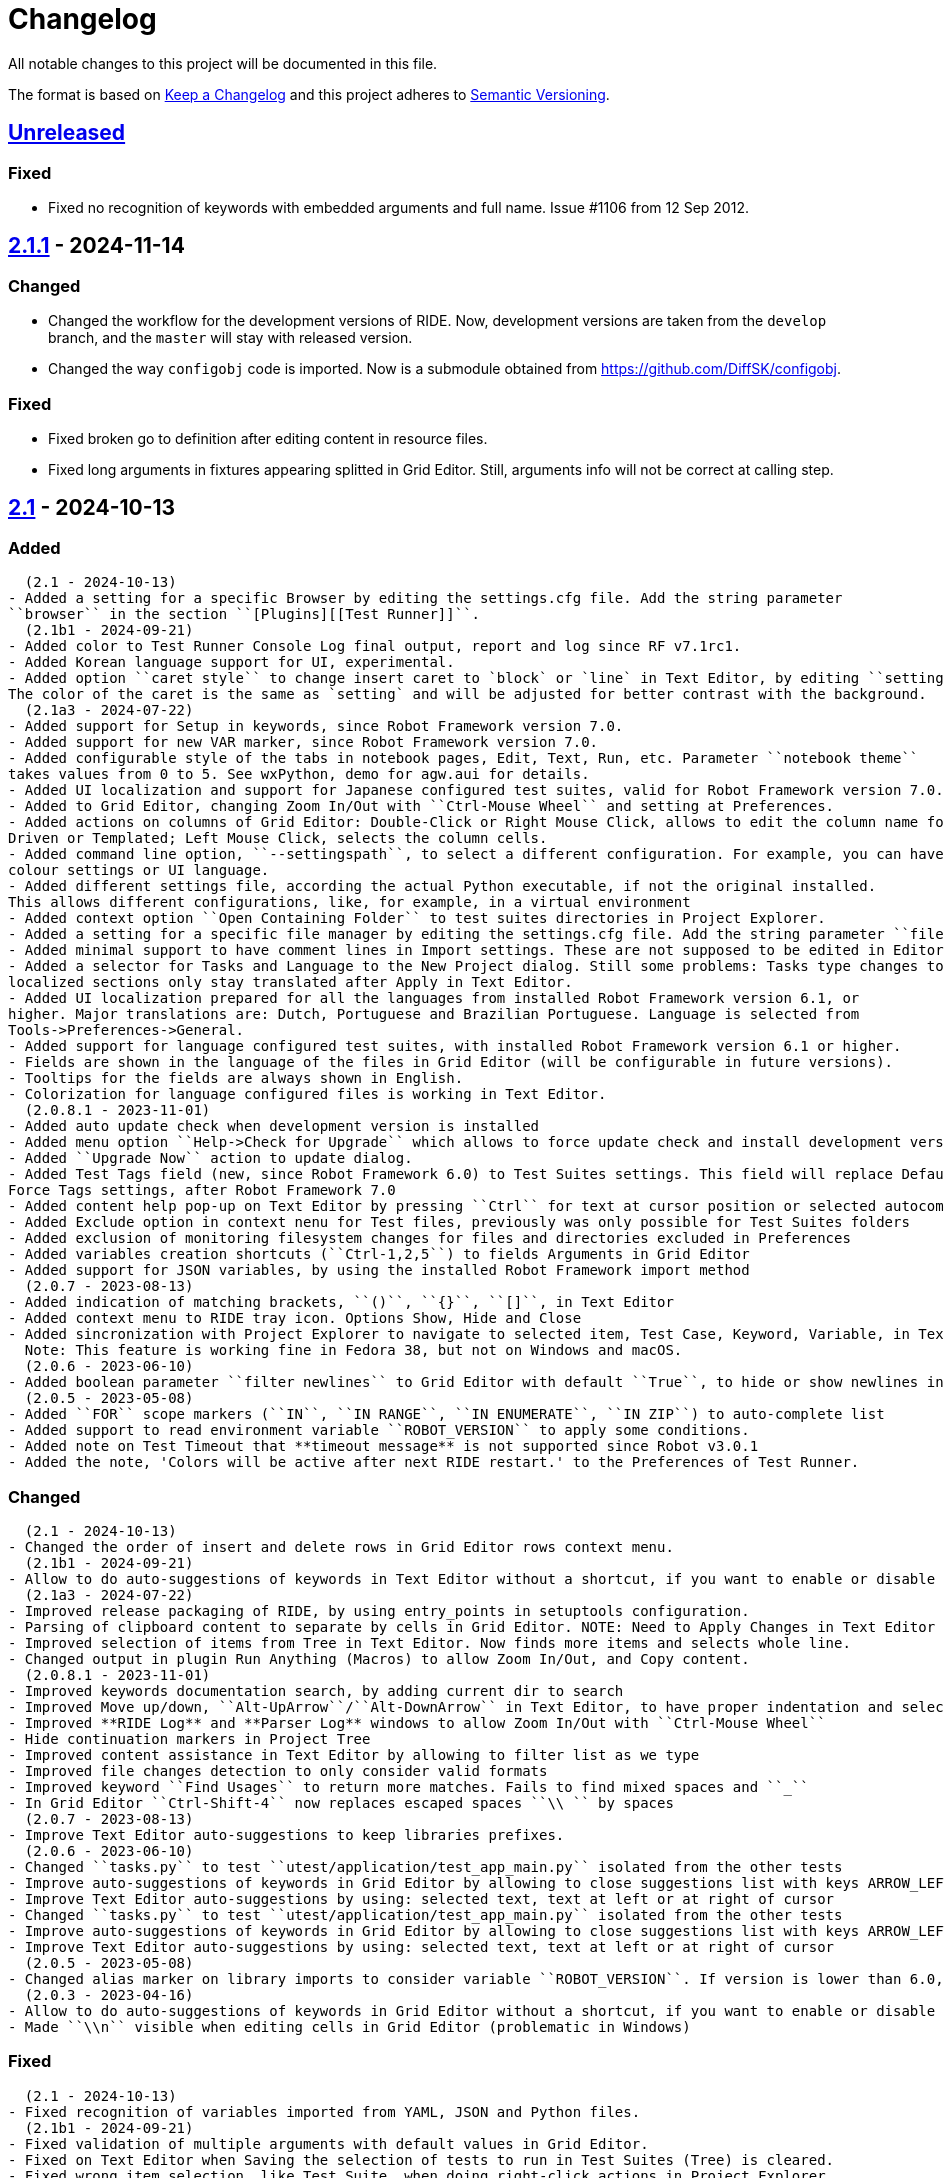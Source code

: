= Changelog
ifdef::env-github[:outfilesuffix: .adoc]

All notable changes to this project will be documented in this file.

The format is based on http://keepachangelog.com/en/1.0.0/[Keep a Changelog]
and this project adheres to http://semver.org/spec/v2.0.0.html[Semantic Versioning].

== https://github.com/robotframework/RIDE[Unreleased]

=== Fixed

- Fixed no recognition of keywords with embedded arguments and full name. Issue #1106 from 12 Sep 2012.

== https://github.com/robotframework/RIDE/blob/master/doc/releasenotes/ride-2.1.1.rst[2.1.1] - 2024-11-14

=== Changed

- Changed the workflow for the development versions of RIDE. Now, development versions are taken from the ``develop`` branch, and the ``master`` will stay with released version.
- Changed the way ``configobj`` code is imported. Now is a submodule obtained from https://github.com/DiffSK/configobj.

=== Fixed

- Fixed broken go to definition after editing content in resource files.

- Fixed long arguments in fixtures appearing splitted in Grid Editor. Still, arguments info will not be correct at calling step.

== https://github.com/robotframework/RIDE/blob/master/doc/releasenotes/ride-2.1.rst[2.1] - 2024-10-13

=== Added
  (2.1 - 2024-10-13)
- Added a setting for a specific Browser by editing the settings.cfg file. Add the string parameter
``browser`` in the section ``[Plugins][[Test Runner]]``.
  (2.1b1 - 2024-09-21)
- Added color to Test Runner Console Log final output, report and log since RF v7.1rc1.
- Added Korean language support for UI, experimental.
- Added option ``caret style`` to change insert caret to `block` or `line` in Text Editor, by editing ``settings.cfg``.
The color of the caret is the same as `setting` and will be adjusted for better contrast with the background.
  (2.1a3 - 2024-07-22)
- Added support for Setup in keywords, since Robot Framework version 7.0.
- Added support for new VAR marker, since Robot Framework version 7.0.
- Added configurable style of the tabs in notebook pages, Edit, Text, Run, etc. Parameter ``notebook theme``
takes values from 0 to 5. See wxPython, demo for agw.aui for details.
- Added UI localization and support for Japanese configured test suites, valid for Robot Framework version 7.0.1 or higher.
- Added to Grid Editor, changing Zoom In/Out with ``Ctrl-Mouse Wheel`` and setting at Preferences.
- Added actions on columns of Grid Editor: Double-Click or Right Mouse Click, allows to edit the column name for Data
Driven or Templated; Left Mouse Click, selects the column cells.
- Added command line option, ``--settingspath``, to select a different configuration. For example, you can have different
colour settings or UI language.
- Added different settings file, according the actual Python executable, if not the original installed.
This allows different configurations, like, for example, in a virtual environment
- Added context option ``Open Containing Folder`` to test suites directories in Project Explorer.
- Added a setting for a specific file manager by editing the settings.cfg file. Add the string parameter ``file manager`` in the section ``[General]``.
- Added minimal support to have comment lines in Import settings. These are not supposed to be edited in Editor, and new lines are added at Text Editor.
- Added a selector for Tasks and Language to the New Project dialog. Still some problems: Tasks type changes to Tests,
localized sections only stay translated after Apply in Text Editor.
- Added UI localization prepared for all the languages from installed Robot Framework version 6.1, or
higher. Major translations are: Dutch, Portuguese and Brazilian Portuguese. Language is selected from
Tools->Preferences->General.
- Added support for language configured test suites, with installed Robot Framework version 6.1 or higher.
- Fields are shown in the language of the files in Grid Editor (will be configurable in future versions).
- Tooltips for the fields are always shown in English.
- Colorization for language configured files is working in Text Editor.
  (2.0.8.1 - 2023-11-01)
- Added auto update check when development version is installed
- Added menu option ``Help->Check for Upgrade`` which allows to force update check and install development version
- Added ``Upgrade Now`` action to update dialog.
- Added Test Tags field (new, since Robot Framework 6.0) to Test Suites settings. This field will replace Default and
Force Tags settings, after Robot Framework 7.0
- Added content help pop-up on Text Editor by pressing ``Ctrl`` for text at cursor position or selected autocomplete list item
- Added Exclude option in context nenu for Test files, previously was only possible for Test Suites folders
- Added exclusion of monitoring filesystem changes for files and directories excluded in Preferences
- Added variables creation shortcuts (``Ctrl-1,2,5``) to fields Arguments in Grid Editor
- Added support for JSON variables, by using the installed Robot Framework import method
  (2.0.7 - 2023-08-13)
- Added indication of matching brackets, ``()``, ``{}``, ``[]``, in Text Editor
- Added context menu to RIDE tray icon. Options Show, Hide and Close
- Added sincronization with Project Explorer to navigate to selected item, Test Case, Keyword, Variable, in Text Editor
  Note: This feature is working fine in Fedora 38, but not on Windows and macOS.
  (2.0.6 - 2023-06-10)
- Added boolean parameter ``filter newlines`` to Grid Editor with default ``True``, to hide or show newlines in cells
  (2.0.5 - 2023-05-08)
- Added ``FOR`` scope markers (``IN``, ``IN RANGE``, ``IN ENUMERATE``, ``IN ZIP``) to auto-complete list
- Added support to read environment variable ``ROBOT_VERSION`` to apply some conditions.
- Added note on Test Timeout that **timeout message** is not supported since Robot v3.0.1
- Added the note, 'Colors will be active after next RIDE restart.' to the Preferences of Test Runner.

=== Changed
  (2.1 - 2024-10-13)
- Changed the order of insert and delete rows in Grid Editor rows context menu.
  (2.1b1 - 2024-09-21)
- Allow to do auto-suggestions of keywords in Text Editor without a shortcut, if you want to enable or disable this feature you can config in `Tools -> Preferences -> Text Editor -> Enable auto suggestions`.
  (2.1a3 - 2024-07-22)
- Improved release packaging of RIDE, by using entry_points in setuptools configuration.
- Parsing of clipboard content to separate by cells in Grid Editor. NOTE: Need to Apply Changes in Text Editor to be effective.
- Improved selection of items from Tree in Text Editor. Now finds more items and selects whole line.
- Changed output in plugin Run Anything (Macros) to allow Zoom In/Out, and Copy content.
  (2.0.8.1 - 2023-11-01)
- Improved keywords documentation search, by adding current dir to search
- Improved Move up/down, ``Alt-UpArrow``/``Alt-DownArrow`` in Text Editor, to have proper indentation and selection
- Improved **RIDE Log** and **Parser Log** windows to allow Zoom In/Out with ``Ctrl-Mouse Wheel``
- Hide continuation markers in Project Tree
- Improved content assistance in Text Editor by allowing to filter list as we type
- Improved file changes detection to only consider valid formats
- Improved keyword ``Find Usages`` to return more matches. Fails to find mixed spaces and ``_``
- In Grid Editor ``Ctrl-Shift-4`` now replaces escaped spaces ``\\ `` by spaces
  (2.0.7 - 2023-08-13)
- Improve Text Editor auto-suggestions to keep libraries prefixes.
  (2.0.6 - 2023-06-10)
- Changed ``tasks.py`` to test ``utest/application/test_app_main.py`` isolated from the other tests
- Improve auto-suggestions of keywords in Grid Editor by allowing to close suggestions list with keys ARROW_LEFT or ARROW_RIGHT
- Improve Text Editor auto-suggestions by using: selected text, text at left or at right of cursor
- Changed ``tasks.py`` to test ``utest/application/test_app_main.py`` isolated from the other tests
- Improve auto-suggestions of keywords in Grid Editor by allowing to close suggestions list with keys ARROW_LEFT or ARROW_RIGHT
- Improve Text Editor auto-suggestions by using: selected text, text at left or at right of cursor
  (2.0.5 - 2023-05-08)
- Changed alias marker on library imports to consider variable ``ROBOT_VERSION``. If version is lower than 6.0, uses ``'WITH NAME'``, otherwise will use ``'AS'``
  (2.0.3 - 2023-04-16)
- Allow to do auto-suggestions of keywords in Grid Editor without a shortcut, if you want to enable or disable this feature you can config in `Tools-> Preferences -> Grid Editor -> Enable auto suggestions`
- Made ``\\n`` visible when editing cells in Grid Editor (problematic in Windows)

=== Fixed
  (2.1 - 2024-10-13)
- Fixed recognition of variables imported from YAML, JSON and Python files.
  (2.1b1 - 2024-09-21)
- Fixed validation of multiple arguments with default values in Grid Editor.
- Fixed on Text Editor when Saving the selection of tests to run in Test Suites (Tree) is cleared.
- Fixed wrong item selection, like Test Suite, when doing right-click actions in Project Explorer.
- Fixed delete variable from Test Suite settings remaining in Project Explorer.
- Fixed obsfuscation of Libraries and Metadata panels when expanding Settings in Grid Editor and Linux systems.- Fixed validation of multiple arguments with default values in Grid Editor.
- Fixed on Text Editor when Saving the selection of tests to run in Test Suites (Tree) is cleared.
- Fixed wrong item selection, like Test Suite, when doing right-click actions in Project Explorer.
- Fixed delete variable from Test Suite settings remaining in Project Explorer.
- Fixed obsfuscation of Libraries and Metadata panels when expanding Settings in Grid Editor and Linux systems.
  (2.1a3 - 2024-07-22)
- Fixed multiline variables in Variables section. In Text Editor they are separated by ... continuation marker.
In Grid Editor use | (pipe) to separate lines.
- Fixed keywords Find Usages in Grid Editor not finding certain values when using Gherkin.
- Fixed plugin Run Anything (Macros) not showing output and broken actions.
- Fixed headers and blank spacing in Templated tests
- Fixed removal of continuation marker in steps
- Fixed wrong continuation of long chains of keywords in Setups, Teardowns or Documentation
- Fixed New User Keyword dialog not allowing empty Arguments field
  (2.0.8.1 - 2023-11-01)
- Fixed escaped spaces showing in Text Editor on commented cells
- Fixed resource files dissapearing from Project tree on Windows
- Fixed missing indication of link for User Keyword, when pressing ``Ctrl`` in Grid Editor
- Fixed exception when finding GREY color for excluded files and directories in Project Tree
- Colorization of Grid Editor cells after the continuation marker ``...`` and correct parsing of those lines
- Colorization of Grid Editor cells when contents is list or dictionary variables
- Validation of Grid Editor arguments types in keywords definitions. Now accepts ``@{}`` named-only marker
- Position of cursor in Text Editor auto-suggestions when line contains multibyte characters
- Drag and drop of variables defined with comments between resource files
  (2.0.7 - 2023-08-13)
- Fixed non syncronized expanding/collapse of Settings panel in Grid Editor, on Linux
- Fixed not working the deletion of cells commented with ``\# `` in Grid Editor with ``Ctrl-Shift-D``
- Fixed empty line being always added to the Variables section in Text Editor
- Fixed wrong project reloading when file system changes detected, and other related problems
- Fixed control commands (``FOR``, ``IF``, ``TRY``, etc) being colorized as valid keywords when typed not in all caps in Grid Editor
- Fixed title of User Keyword in Grid Editor always showing ``Find Usages`` instead of the keyword name
- Fixed renaming keywords when they were arguments of ``Run Keywords`` in Setups and Teardowns
  (2.0.5 - 2023-05-08)
- Fixed auto-indent on block commands in Text Editor
  (2.0.3 - 2023-04-16)
- Fixed missing auto-enclosing when in Cell Editor in Linux
- Fixed RIDE will crash when using third party input method in Mac OS
- Fixed missing color definition for keyword call in Text Editor
- Fixed clearing or emptying fixtures (Setups, Teardowns), now removes headers and synchronizes Text Editor
- Fixed selection and persistance of colors in File Explorer and Project Tree panels
- Fixed not using defined color for help and HTML content
- Fixed missing newlines in sections separation

=== Removed
  (2.1a3 - 2024-07-22)
- Removed support for HTML file format (obsolete since Robot Framework 3.2)
- Removed support for old Python versions, 3.6 nd 3.7.

== https://github.com/robotframework/RIDE/blob/master/doc/releasenotes/ride-2.1b1.rst[2.1b1] - 2024-09-21

=== Added

- Added color to Test Runner Console Log final output, report and log since RF v7.1rc1.
- Added Korean language support for UI, experimental.
- Added option ``caret style`` to change insert caret to `block` or `line` in Text Editor, by editing ``settings.cfg``.
The color of the caret is the same as `setting` and will be adjusted for better contrast with the background.

=== Changed

- Allow to do auto-suggestions of keywords in Text Editor without a shortcut, if you want to enable or disable this feature you can config in `Tools -> Preferences -> Text Editor -> Enable auto suggestions`.

=== Fixed

- Fixed validation of multiple arguments with default values in Grid Editor.
- Fixed on Text Editor when Saving the selection of tests to run in Test Suites (Tree) is cleared.
- Fixed wrong item selection, like Test Suite, when doing right-click actions in Project Explorer.
- Fixed delete variable from Test Suite settings remaining in Project Explorer.
- Fixed obsfuscation of Libraries and Metadata panels when expanding Settings in Grid Editor and Linux systems.

== https://github.com/robotframework/RIDE/blob/master/doc/releasenotes/ride-2.1a3.rst[2.1a3] - 2024-07-22

=== Added

- Added support for Setup in keywords, since Robot Framework version 7.0.
- Added support for new VAR marker, since Robot Framework version 7.0.
- Added configurable style of the tabs in notebook pages, Edit, Text, Run, etc. Parameter ``notebook theme``
takes values from 0 to 5. See wxPython, demo for agw.aui for details.
- Added UI localization and support for Japanese configured test suites, valid for Robot Framework version 7.0.1 or higher.
- Added to Grid Editor, changing Zoom In/Out with ``Ctrl-Mouse Wheel`` and setting at Preferences.
- Added actions on columns of Grid Editor: Double-Click or Right Mouse Click, allows to edit the column name for Data
Driven or Templated; Left Mouse Click, selects the column cells.
- Added command line option, ``--settingspath``, to select a different configuration. For example, you can have different
colour settings or UI language.
- Added different settings file, according the actual Python executable, if not the original installed.
This allows different configurations, like, for example, in a virtual environment
- Added context option ``Open Containing Folder`` to test suites directories in Project Explorer.
- Added a setting for a specific file manager by editing the settings.cfg file. Add the string parameter ``file manager`` in the section ``[General]``.
- Added minimal support to have comment lines in Import settings. These are not supposed to be edited in Editor, and new lines are added at Text Editor.
- Added a selector for Tasks and Language to the New Project dialog. Still some problems: Tasks type changes to Tests,
localized sections only stay translated after Apply in Text Editor.
- Added UI localization prepared for all the languages from installed Robot Framework version 6.1, or
higher. Major translations are: Dutch, Portuguese and Brazilian Portuguese. Language is selected from
Tools->Preferences->General.
- Added support for language configured test suites, with installed Robot Framework version 6.1 or higher.
- Fields are shown in the language of the files in Grid Editor (will be configurable in future versions).
- Tooltips for the fields are always shown in English.
- Colorization for language configured files is working in Text Editor.

=== Fixed

- Fixed multiline variables in Variables section. In Text Editor they are separated by ... continuation marker.
In Grid Editor use | (pipe) to separate lines.
- Fixed keywords Find Usages in Grid Editor not finding certain values when using Gherkin.
- Fixed plugin Run Anything (Macros) not showing output and broken actions.
- Fixed headers and blank spacing in Templated tests
- Fixed removal of continuation marker in steps
- Fixed wrong continuation of long chains of keywords in Setups, Teardowns or Documentation
- Fixed New User Keyword dialog not allowing empty Arguments field

=== Changed

- Improved release packaging of RIDE, by using entry_points in setuptools configuration.
- Parsing of clipboard content to separate by cells in Grid Editor. NOTE: Need to Apply Changes in Text Editor to be effective.
- Improved selection of items from Tree in Text Editor. Now finds more items and selects whole line.
- Changed output in plugin Run Anything (Macros) to allow Zoom In/Out, and Copy content.

=== Removed

- Removed support for HTML file format (obsolete since Robot Framework 3.2)
- Removed support for old Python versions, 3.6 nd 3.7.

== https://github.com/robotframework/RIDE/blob/master/doc/releasenotes/ride-2.0.8.1.rst[2.0.8.1] - 2023-11-01

=== Added

- Added auto update check when development version is installed
- Added menu option ``Help->Check for Upgrade`` which allows to force update check and install development version
- Added ``Upgrade Now`` action to update dialog.
- Added Test Tags field (new, since Robot Framework 6.0) to Test Suites settings. This field will replace Default and
Force Tags settings, after Robot Framework 7.0
- Added content help pop-up on Text Editor by pressing ``Ctrl`` for text at cursor position or selected autocomplete list item
- Added Exclude option in context nenu for Test files, previously was only possible for Test Suites folders
- Added exclusion of monitoring filesystem changes for files and directories excluded in Preferences
- Added variables creation shortcuts (``Ctrl-1,2,5``) to fields Arguments in Grid Editor
- Added support for JSON variables, by using the installed Robot Framework import method

=== Fixed

- Fixed escaped spaces showing in Text Editor on commented cells
- Fixed resource files dissapearing from Project tree on Windows
- Fixed missing indication of link for User Keyword, when pressing ``Ctrl`` in Grid Editor
- Fixed exception when finding GREY color for excluded files and directories in Project Tree
- Colorization of Grid Editor cells after the continuation marker ``...`` and correct parsing of those lines
- Colorization of Grid Editor cells when contents is list or dictionary variables
- Validation of Grid Editor arguments types in keywords definitions. Now accepts ``@{}`` named-only marker
- Position of cursor in Text Editor auto-suggestions when line contains multibyte characters
- Drag and drop of variables defined with comments between resource files

=== Changed

- Improved keywords documentation search, by adding current dir to search
- Improved Move up/down, ``Alt-UpArrow``/``Alt-DownArrow`` in Text Editor, to have proper indentation and selection
- Improved **RIDE Log** and **Parser Log** windows to allow Zoom In/Out with ``Ctrl-Mouse Wheel``
- Hide continuation markers in Project Tree
- Improved content assistance in Text Editor by allowing to filter list as we type
- Improved file changes detection to only consider valid formats
- Improved keyword ``Find Usages`` to return more matches. Fails to find mixed spaces and ``_``
- In Grid Editor ``Ctrl-Shift-4`` now replaces escaped spaces ``\\ `` by spaces

== https://github.com/robotframework/RIDE/blob/master/doc/releasenotes/ride-2.0.7.rst[2.0.7] - 2023-08-13

=== Added

- Added indication of matching brackets, ``()``, ``{}``, ``[]``, in Text Editor
- Added context menu to RIDE tray icon. Options Show, Hide and Close
- Added sincronization with Project Explorer to navigate to selected item, Test Case, Keyword, Variable, in Text Editor
  Note: This feature is working fine in Fedora 38, but not on Windows and macOS.

=== Fixed

- Fixed non syncronized expanding/collapse of Settings panel in Grid Editor, on Linux
- Fixed not working the deletion of cells commented with ``\# `` in Grid Editor with ``Ctrl-Shift-D``
- Fixed empty line being always added to the Variables section in Text Editor
- Fixed wrong project reloading when file system changes detected, and other related problems
- Fixed control commands (``FOR``, ``IF``, ``TRY``, etc) being colorized as valid keywords when typed not in all caps in Grid Editor
- Fixed title of User Keyword in Grid Editor always showing ``Find Usages`` instead of the keyword name
- Fixed renaming keywords when they were arguments of ``Run Keywords`` in Setups and Teardowns

=== Changed

- Improve Text Editor auto-suggestions to keep libraries prefixes.

== https://github.com/robotframework/RIDE/blob/master/doc/releasenotes/ride-2.0.6.rst[2.0.6] - 2023-06-10

=== Added

- Added boolean parameter ``filter newlines`` to Grid Editor with default ``True``, to hide or show newlines in cells

=== Changed

- Changed ``tasks.py`` to test ``utest/application/test_app_main.py`` isolated from the other tests
- Improve auto-suggestions of keywords in Grid Editor by allowing to close suggestions list with keys ARROW_LEFT or ARROW_RIGHT
- Improve Text Editor auto-suggestions by using: selected text, text at left or at right of cursor

== https://github.com/robotframework/RIDE/blob/master/doc/releasenotes/ride-2.0.5.rst[2.0.5] - 2023-05-08

=== Added

- Added ``FOR`` scope markers (``IN``, ``IN RANGE``, ``IN ENUMERATE``, ``IN ZIP``) to auto-complete list
- Added support to read environment variable ``ROBOT_VERSION`` to apply some conditions.
- Added note on Test Timeout that **timeout message** is not supported since Robot v3.0.1
- Added the note, 'Colors will be active after next RIDE restart.' to the Preferences of Test Runner.

=== Changed

- Changed alias marker on library imports to consider variable ``ROBOT_VERSION``. If version is lower than 6.0, uses ``'WITH NAME'``, otherwise will use ``'AS'``

== Fixed

- Fixed auto-indent on block commands in Text Editor

== https://github.com/robotframework/RIDE/blob/master/doc/releasenotes/ride-2.0.3.rst[2.0.3] - 2023-04-16

=== Changed

- Allow to do auto-suggestions of keywords in Grid Editor without a shortcut, if you want to enable or disable this feature you can config in `Tools-> Preferences -> Grid Editor -> Enable auto suggestions`
- Made ``\\n`` visible when editing cells in Grid Editor (problematic in Windows)

== Fixed

- Fixed missing auto-enclosing when in Cell Editor in Linux
- Fixed RIDE will crash when using third party input method in Mac OS
- Fixed missing color definition for keyword call in Text Editor
- Fixed clearing or emptying fixtures (Setups, Teardowns), now removes headers and synchronizes Text Editor
- Fixed selection and persistance of colors in File Explorer and Project Tree panels
- Fixed not using defined color for help and HTML content
- Fixed missing newlines in sections separation


== https://github.com/robotframework/RIDE/blob/master/doc/releasenotes/ride-2.0.rst[2.0] - 2023-03-01

=== Added
  (2.0rc1 - 2023-02-26)
- Minimal support to accept `*** Comments ***` sections (unfinished code)
- Added insert and delete cells to Text Editor, by using ``Ctrl-Shift-I`` and ``Ctrl-Shift-D``
- Added move up and move down rows to Text Editor, by using ``Alt-Up`` and ``Alt-Down``
- Added insert and delete rows to Text Editor, by using ``Ctrl-I`` and ``Ctrl-D``
  (2.0b3 - 2023-01-15)
- Added swap row up, by using ``Ctrl-T``
- Added commenting/uncommenting of content with ``\# ``, by using ``Ctrl-Shift-3`` and ``Ctrl-Shift-4``
- Added support for editing .robot and .resource files with content before sections
  (2.0b2 - 2022-09-05)
- Added menu entry at Help -> Offline Change Log to view this file on disk
- Added skipped tests counter and corresponding colored icon on Project tree
- Added color processing in console log, when using ``-C`` or ``--consolecolors``
- Added minimal support to open and edit resource files in Grid Editor
- Added multiline comment and uncomment in Text Editor
- Added support for variables recognition in FOR and Set (\*) Variable, where (\*) means Test, Task, Global, Suite, etc.
- Added documentation and syntax color for IF, ELSE, ELSE IF, WHILE, TRY, EXCEPT, BREAK, CONTINUE
- Added indentation for nested FOR loops
- Added a Reformat option when saving files on Preferences -> Saving
- Added colorization in Text Editor for Tasks
- Added a dialog to Load or Save settings to .cfg files on Preferences -> General, Grid Editor, Text Editor and Test Runner
- Added perspectives' persistence for Notebook panels, Edit, Text Editor and Run
- Added General settings to Preferences, to change Font Size and Face, and colours
- Added background colour globally on panels and dialogs
- Added on Run tab a button to open the Logs Directory
- Added on Run tab a group of elements to define Output Directory, Log and Report filenames with suite names or timestamps, and possibility to keep Console and Message logs
- Added Python 3.8 unit test support in travis CI
- Added menu option to ``Move Up`` and ``Move Down`` variables in Tree
- Added menu option to ``Sort Variables`` in resources from Tree 
- Added menu option to ``Sort Tests`` and ``Sort Variables`` in suites from Tree
- Added menu icons (visible on most operating systems)
- Added RIDE application dock icon on MacOS
- Added selection of keyword suggestion with TAB key on Text Editor
- Added RIDE.app to install in Applications on MacOS
    * Also creates a symbolic link to RIDE.app on user's Desktop
    * Users will need to edit ``/etc/paths`` to include paths for ``robot`` and other commands like ``chromedriver``, etc
- Added an Open External File menu option, to open file in Code Editor
- Added multiline view in Grid Editor
    * When editing, ``\\n`` will be converted to newline, ``\\\\n`` will remain as is.
    * When editing, ``\\ `` will be converted to whitespace.
    * When editing, Alt-Enter is the same as ``\n``, converted immediately.
    * When editing, Ctrl-Up and Ctrl-Down move cursor to start and end of multiline respectively.
    * When editing, Ctrl-Home and Ctrl-End move cursor to start and end of cell content respectively.
- Added Del key to clear Grid Editor cell content when in navigation mode (clear like doing Ctrl-X)
  (2.0b1 - 2020-07-26)
- Added CHANGELOG.adoc
- Added ignoring log.html and report.html on reporting HTML test suites
- Added conditions for wxPython versions equal or higher than 4.1.0
- Added indent and de-indent with TAB for blocks of text
- Added auto indent in Text Editor
- Added enclosing text in Text Editor or selected text with certain symbols
- Added enclosing text in Grid Editor or selected text with certain symbols
- Added 8s timer to shortcut creation dialog on install
- Added process memory limit on Messages Log

=== Removed
  (2.0b2 - 2022-09-05)
- Removed ``robotframeworklexer`` dependency and local copy
- Removed alignment flag on grid cell JSON Editor (Ctrl-Shift-J)
- Removed moving to keyword/variable definition when doing Double-Click in grid cell
  (2.0b1 - 2020-07-26)
- Python 2.7 support
- wxPython/wxPhoenix version conditioning

=== Changed
  (2.0b3 - 2023-01-15)
- Hiding items in Test Suites explorer with names starting with #
- Disabled the Close button on the Test Suites explorer
  This was causing not being possible to restore it, unless editing the settings.cfg file.
  Other reason was to prevent user to closing it, after detaching the panel, and re-attaching,
  which has a bug making the Tree not visible.
  (2.0b2 - 2022-09-05)
- Unit tests to use ``pytest`` and removed ``nose`` dependency. Support for Python 3.10 at unit test level.
- Prevent expanding Tests and change selection on Project tree (when right-clicking)
- Improved Text Edit processing of # comments
- Improved filesystem changes detection to be less reactive
- Changed Manage Plugins to be a dialog panel instead of being a notebook tab
- Added more valid file extensions to Open Test Suite
- Changed minimum number of rows and columns, because blank cells would not have correct colour
- The Arguments, Tests filters (include/exclude), Console and Message logs are now in Expandable/Collapsable groups
- Modified robot passed and failed icons to be easier to differentiate
- When searching in Text Editor by using Ctrl-G the search is done from the begining of text
- On MacOS, grid cell will not lose focus anymore when mouse is moving outside of the cell's boundary
- Changed moving to keyword definition to be with Ctrl-Click (keep Ctrl-B action)
    * To edit cell use F2 or Double-Click
- Changed Enter button in navigation mode to start editing cell, and to move to right cell when in edit mode
- Performance improvements for loading large test suites
  (2.0b1 - 2020-07-26)
- Improved filesystem changes detection, with a confirmation dialog to reload workspace
- Changed dependency on wx.Window on tree panel
- Improved error and removal of old log files
- Changed icon background to white
- Made Project Tree and File Explorer panels, Plugins.
- wx.NewId() to wx.NewIdRef()
- Separated AppendText for Messages Log

=== Fixed
  (2.0rc1 - 2023-02-26)
- Fixed blank Grid Editor at keywords with steps commented with ``\# ``, by using ``Ctrl-Shift-3 on Text Editor
  (2.0b3 - 2023-01-15)
. Fixed low performance when opening large projects
- Fixed comment and uncomment in Grid Editor when cells contain more than one variables assignement
- Fixed console log stopping to output certain characters, like chinese and latin
  (2.0b2 - 2022-09-05)
- Fixed missing menu icons on Linux (was working on Windows)
- Fixed removal of animation in Project tree when test run is interrupted
- Fixed console log width to fit visible area, depending on font size
- Fixed not possible to use filenames/paths with spaces in TestRunner arguments. Use double quotes for space separated values,
- Fixed error preventing to open old format, HTML test suites:
    * Yes, we are at RF 5.0.1, but still can open HTML test suites (and then Change to .robot)
- Fixed broken sorting Tests and Variables in Project tree (right-click menu)
- Fixed JSON in cell editor not saving nor validating JSON
- Fixed TestRunner crash when test use SKIP keyword
- Fixed broken pipe errors when using ``--loglevel  DEBUG:INFO``
- Fixed various output console encoding issue in different platforms
- Fixed errors when importing libraries with keyword only arguments (i.e. robotframework-requestschecker)
- Fixed sys.stderr is None errors if RIDE is launched by pythonw.exe
- Fixed RIDE cannot close properly when Screenshot library is loaded
- Fixed incorrect title in manage plugin settings
- Fixed search in Text Editor with wxPython 4.1.0
- Fixed resource file will disappear after saving from Text Editor
- Fixed duplicated resource file/folder in tree nodes
- Fixed Ctrl-Space causing entire column to be selected in Grid Editor
- Fixed Del key was clearing cell content on Grid Editor
- Fixed ``${CURDIR}`` & ``${EXECDIR}`` cannot be recognized in import settings
- Fixed memory leak when reloading workspace
- Fixed RIDE desktop shortcut creation when installing by Administrator on Windows
- Fixed location of icon on Linux RIDE.desktop
- Fixed incorrect app windows size configuration after maximizing
- Fixed errors raised when adding external resources
- Fixed progress dialog is missing when adding external resources
- Fixed missing keyword suggestions on Resource files in Text Editor
- Fixed Del key in Text Editor, was not deleting text
- Fixed duplicated but empty Text Editor tab when Text Editor is the only active editor Plugin
- Fixed case will be selected invisibly after being modified from Text Editor
- Fixed some of log messages log level are incorrect sometimes
- Fixed some of log messages are missing sometimes
- Fixed smart quotes replace in Grid Editor on MacOS
- Fixed incorrect arguments parsing when launching RIDE with command ``python -m robotide.\\__init__``
- Fixed RIDE startup crash when Tree or File Explorer plugins use opened=False setting
- Fixed error occurring when deleting test cases on Tree
  (2.0b1 - 2020-07-26)
- Fixed editing cells in Grid Editor on wxPython 4.1
- Fixed not saving file after deleting text in Text Editor
- Fixed elements sizing on Preferences panel
- Fixed tree selection, because of wrong variable name
- Fixed encodings on Windows
- Fixed bugs on Grid Editor
- Fixed error message on RIDE Log about missing clear_all
- Fixed tree nodes problems
- Fixed severe RIDE freeze when selecting all test cases in large test suites
- Fixed activation of RIDE Log plugin
- Fixed missing keywords documentation for dynamic libraries (i.e. SeleniumLibrary 4.4.0)
- Fixed not possible to create new project
- Fixed missing Save menu option
- Fixed sounding a beep and no selection when pressing down arrow in keywords help list
- Fixed output log showing garbled code when the name of the test case contains Chinese
- Fixed default arguments help
- Fixed crash when deleting tags
- Fixed cursor position when creating variables with CTRL-1,2,5
- Fixed pressing F2 in Grid Editor on MacOS started editor on Project Tree
- Fixed reprocessing of %date% %time% variables on Windows
- Fixed not editing cells with F2 and keeping focus
- Fixed keywords arguments help
- Fixed Python 3.8 incompatibility
- Fixed showing Resource files with extension .resource in Tree when not used
- Fixed RIDE not starting
- Fixed errors at start due to setlocale()
- Fixed Settings editor
- Fixed blank Edit screen
- Fixed Runner arguments parsing
- Fixed Runner Log window Chinese and Latin encoding chars on Windows


== https://github.com/robotframework/RIDE/blob/master/doc/releasenotes/ride-2.0rc1.rst[2.0rc1] - 2023-02-26

=== Added

- Minimal support to accept `*** Comments ***` sections (unfinished code)
- Added insert and delete cells to Text Editor, by using ``Ctrl-Shift-I`` and ``Ctrl-Shift-D``
- Added move up and move down rows to Text Editor, by using ``Alt-Up`` and ``Alt-Down``
- Added insert and delete rows to Text Editor, by using ``Ctrl-I`` and ``Ctrl-D``

=== Removed

=== Changed

=== Fixed

- Fixed blank Grid Editor at keywords with steps commented with ``\# ``, by using ``Ctrl-Shift-3 on Text Editor

== https://github.com/robotframework/RIDE/blob/master/doc/releasenotes/ride-2.0b3.rst[2.0b3] - 2023-01-15

=== Added

- Added swap row up, by using ``Ctrl-T``
- Added commenting/uncommenting of content with ``\# ``, by using ``Ctrl-Shift-3`` and ``Ctrl-Shift-4``
- Added support for editing .robot and .resource files with content before sections

=== Removed

- None

=== Changed

- Hiding items in Test Suites explorer with names starting with #
- Disabled the Close button on the Test Suites explorer
  This was causing not being possible to restore it, unless editing the settings.cfg file.
  Other reason was to prevent user to closing it, after detaching the panel, and re-attaching,
  which has a bug making the Tree not visible.

=== Fixed

. Fixed low performance when opening large projects
- Fixed comment and uncomment in Grid Editor when cells contain more than one variables assignement
- Fixed console log stopping to output certain characters, like chinese and latin

== https://github.com/robotframework/RIDE/blob/master/doc/releasenotes/ride-2.0b2.rst[2.0b2] - 2022-09-05

=== Added

- Added menu entry at Help -> Offline Change Log to view this file on disk
- Added skipped tests counter and corresponding colored icon on Project tree
- Added color processing in console log, when using ``-C`` or ``--consolecolors``
- Added minimal support to open and edit resource files in Grid Editor
- Added multiline comment and uncomment in Text Editor
- Added support for variables recognition in FOR and Set (\*) Variable, where (\*) means Test, Task, Global, Suite, etc.
- Added documentation and syntax color for IF, ELSE, ELSE IF, WHILE, TRY, EXCEPT, BREAK, CONTINUE
- Added indentation for nested FOR loops
- Added a Reformat option when saving files on Preferences -> Saving
- Added colorization in Text Editor for Tasks
- Added a dialog to Load or Save settings to .cfg files on Preferences -> General, Grid Editor, Text Editor and Test Runner
- Added perspectives' persistence for Notebook panels, Edit, Text Editor and Run
- Added General settings to Preferences, to change Font Size and Face, and colours
- Added background colour globally on panels and dialogs
- Added on Run tab a button to open the Logs Directory
- Added on Run tab a group of elements to define Output Directory, Log and Report filenames with suite names or timestamps, and possibility to keep Console and Message logs
- Added Python 3.8 unit test support in travis CI
- Added menu option to ``Move Up`` and ``Move Down`` variables in Tree
- Added menu option to ``Sort Variables`` in resources from Tree 
- Added menu option to ``Sort Tests`` and ``Sort Variables`` in suites from Tree
- Added menu icons (visible on most operating systems)
- Added RIDE application dock icon on MacOS
- Added selection of keyword suggestion with TAB key on Text Editor
- Added RIDE.app to install in Applications on MacOS
    * Also creates a symbolic link to RIDE.app on user's Desktop
    * Users will need to edit ``/etc/paths`` to include paths for ``robot`` and other commands like ``chromedriver``, etc
- Added an Open External File menu option, to open file in Code Editor
- Added multiline view in Grid Editor
    * When editing, ``\n`` will be converted to newline, ``\\n`` will remain as is.
    * When editing, ``\ `` will be converted to whitespace.
    * When editing, Alt-Enter is the same as ``\n``, converted immediately.
    * When editing, Ctrl-Up and Ctrl-Down move cursor to start and end of multiline respectively.
    * When editing, Ctrl-Home and Ctrl-End move cursor to start and end of cell content respectively.
- Added Del key to clear Grid Editor cell content when in navigation mode (clear like doing Ctrl-X)

=== Removed

- Removed ``robotframeworklexer`` dependency and local copy
- Removed alignment flag on grid cell JSON Editor (Ctrl-Shift-J)
- Removed moving to keyword/variable definition when doing Double-Click in grid cell

=== Changed

- Unit tests to use ``pytest`` and removed ``nose`` dependency. Support for Python 3.10 at unit test level.
- Prevent expanding Tests and change selection on Project tree (when right-clicking)
- Improved Text Edit processing of # comments
- Improved filesystem changes detection to be less reactive
- Changed Manage Plugins to be a dialog panel instead of being a notebook tab
- Added more valid file extensions to Open Test Suite
- Changed minimum number of rows and columns, because blank cells would not have correct colour
- The Arguments, Tests filters (include/exclude), Console and Message logs are now in Expandable/Collapsable groups
- Modified robot passed and failed icons to be easier to differentiate
- When searching in Text Editor by using Ctrl-G the search is done from the begining of text
- On MacOS, grid cell will not lose focus anymore when mouse is moving outside of the cell's boundary
- Changed moving to keyword definition to be with Ctrl-Click (keep Ctrl-B action)
    * To edit cell use F2 or Double-Click
- Changed Enter button in navigation mode to start editing cell, and to move to right cell when in edit mode
- Performance improvements for loading large test suites


=== Fixed

- Fixed missing menu icons on Linux (was working on Windows)
- Fixed removal of animation in Project tree when test run is interrupted
- Fixed console log width to fit visible area, depending on font size
- Fixed not possible to use filenames/paths with spaces in TestRunner arguments. Use double quotes for space separated values,
- Fixed error preventing to open old format, HTML test suites:
    * Yes, we are at RF 5.0.1, but still can open HTML test suites (and then Change to .robot)
- Fixed broken sorting Tests and Variables in Project tree (right-click menu)
- Fixed JSON in cell editor not saving nor validating JSON
- Fixed TestRunner crash when test use SKIP keyword
- Fixed broken pipe errors when using ``--loglevel  DEBUG:INFO``
- Fixed various output console encoding issue in different platforms
- Fixed errors when importing libraries with keyword only arguments (i.e. robotframework-requestschecker)
- Fixed sys.stderr is None errors if RIDE is launched by pythonw.exe
- Fixed RIDE cannot close properly when Screenshot library is loaded
- Fixed incorrect title in manage plugin settings
- Fixed search in Text Editor with wxPython 4.1.0
- Fixed resource file will disappear after saving from Text Editor
- Fixed duplicated resource file/folder in tree nodes
- Fixed Ctrl-Space causing entire column to be selected in Grid Editor
- Fixed Del key was clearing cell content on Grid Editor
- Fixed ``${CURDIR}`` & ``${EXECDIR}`` cannot be recognized in import settings
- Fixed memory leak when reloading workspace
- Fixed RIDE desktop shortcut creation when installing by Administrator on Windows
- Fixed location of icon on Linux RIDE.desktop
- Fixed incorrect app windows size configuration after maximizing
- Fixed errors raised when adding external resources
- Fixed progress dialog is missing when adding external resources
- Fixed missing keyword suggestions on Resource files in Text Editor
- Fixed Del key in Text Editor, was not deleting text
- Fixed duplicated but empty Text Editor tab when Text Editor is the only active editor Plugin
- Fixed case will be selected invisibly after being modified from Text Editor
- Fixed some of log messages log level are incorrect sometimes
- Fixed some of log messages are missing sometimes
- Fixed smart quotes replace in Grid Editor on MacOS
- Fixed incorrect arguments parsing when launching RIDE with command ``python -m robotide.\\__init__``
- Fixed RIDE startup crash when Tree or File Explorer plugins use opened=False setting
- Fixed error occurring when deleting test cases on Tree

== https://github.com/robotframework/RIDE/blob/master/doc/releasenotes/ride-2.0b1.rst[2.0b1] - 2020-07-26

=== Added

- Added CHANGELOG.adoc
- Added ignoring log.html and report.html on reporting HTML test suites
- Added conditions for wxPython versions equal or higher than 4.1.0
- Added indent and de-indent with TAB for blocks of text
- Added auto indent in Text Editor
- Added enclosing text in Text Editor or selected text with certain symbols
- Added enclosing text in Grid Editor or selected text with certain symbols
- Added 8s timer to shortcut creation dialog on install
- Added process memory limit on Messages Log

=== Removed

- Python 2.7 support
- wxPython/wxPhoenix version conditioning

=== Changed

- Improved filesystem changes detection, with a confirmation dialog to reload workspace
- Changed dependency on wx.Window on tree panel
- Improved error and removal of old log files
- Changed icon background to white
- Made Project Tree and File Explorer panels, Plugins.
- wx.NewId() to wx.NewIdRef()
- Separated AppendText for Messages Log

=== Fixed

- Fixed editing cells in Grid Editor on wxPython 4.1
- Fixed not saving file after deleting text in Text Editor
- Fixed elements sizing on Preferences panel
- Fixed tree selection, because of wrong variable name
- Fixed encodings on Windows
- Fixed bugs on Grid Editor
- Fixed error message on RIDE Log about missing clear_all
- Fixed tree nodes problems
- Fixed severe RIDE freeze when selecting all test cases in large test suites
- Fixed activation of RIDE Log plugin
- Fixed missing keywords documentation for dynamic libraries (i.e. SeleniumLibrary 4.4.0)
- Fixed not possible to create new project
- Fixed missing Save menu option
- Fixed sounding a beep and no selection when pressing down arrow in keywords help list
- Fixed output log showing garbled code when the name of the test case contains Chinese
- Fixed default arguments help
- Fixed crash when deleting tags
- Fixed cursor position when creating variables with CTRL-1,2,5
- Fixed pressing F2 in Grid Editor on MacOS started editor on Project Tree
- Fixed reprocessing of %date% %time% variables on Windows
- Fixed not editing cells with F2 and keeping focus
- Fixed keywords arguments help
- Fixed Python 3.8 incompatibility
- Fixed showing Resource files with extension .resource in Tree when not used
- Fixed RIDE not starting
- Fixed errors at start due to setlocale()
- Fixed Settings editor
- Fixed blank Edit screen
- Fixed Runner arguments parsing
- Fixed Runner Log window Chinese and Latin encoding chars on Windows

== https://github.com/robotframework/RIDE/blob/master/doc/releasenotes/ride-1.7.4.2.rst[1.7.4.2] - 2020-01-20

=== Added

- wxPython version locked up to 4.0.7.post2.

=== Removed

- None

=== Changed

- None

=== Fixed

- None

